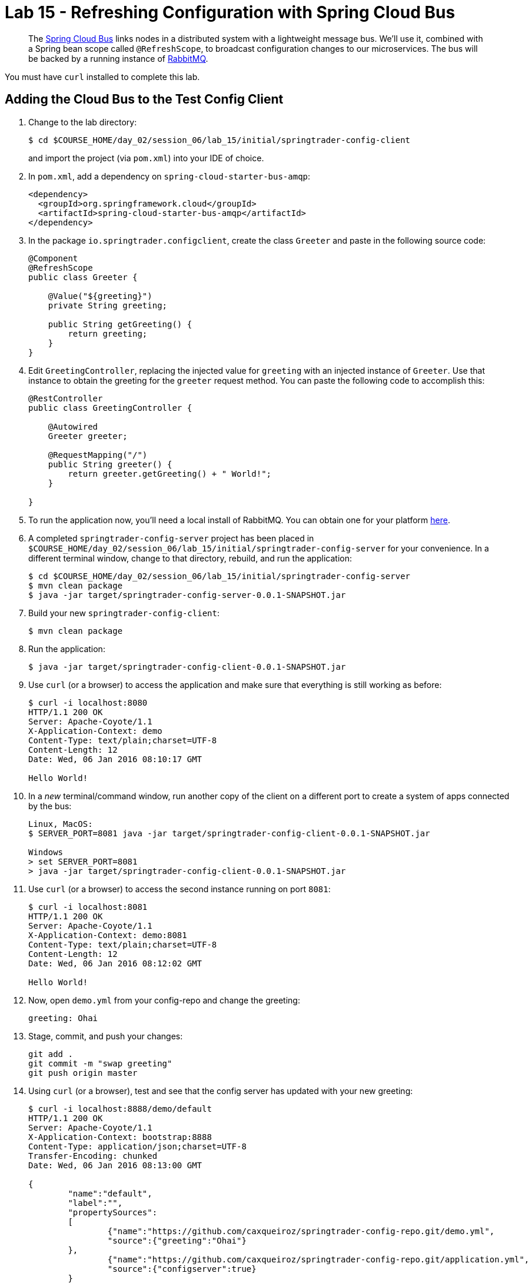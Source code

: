 = Lab 15 - Refreshing Configuration with Spring Cloud Bus

[abstract]
--
The http://cloud.spring.io/spring-cloud-bus/[Spring Cloud Bus] links nodes in a distributed system with a lightweight message bus.
We'll use it, combined with a Spring bean scope called `@RefreshScope`, to broadcast configuration changes to our microservices.
The bus will be backed by a running instance of http://www.rabbitmq.com/[RabbitMQ].
--

You must have `curl` installed to complete this lab.

== Adding the Cloud Bus to the Test Config Client

. Change to the lab directory:
+
----
$ cd $COURSE_HOME/day_02/session_06/lab_15/initial/springtrader-config-client
----
+
and import the project (via `pom.xml`) into your IDE of choice.

. In `pom.xml`, add a dependency on `spring-cloud-starter-bus-amqp`:
+
----
<dependency>
  <groupId>org.springframework.cloud</groupId>
  <artifactId>spring-cloud-starter-bus-amqp</artifactId>
</dependency>
----

. In the package `io.springtrader.configclient`, create the class `Greeter` and paste in the following source code:
+
----
@Component
@RefreshScope
public class Greeter {

    @Value("${greeting}")
    private String greeting;

    public String getGreeting() {
        return greeting;
    }
}
----

. Edit `GreetingController`, replacing the injected value for `greeting` with an injected instance of `Greeter`.
Use that instance to obtain the greeting for the `greeter` request method.
You can paste the following code to accomplish this:
+
----
@RestController
public class GreetingController {

    @Autowired
    Greeter greeter;

    @RequestMapping("/")
    public String greeter() {
        return greeter.getGreeting() + " World!";
    }

}
----

. To run the application now, you'll need a local install of RabbitMQ. You can obtain one for your platform http://www.rabbitmq.com/download.html[here].

. A completed `springtrader-config-server` project has been placed in `$COURSE_HOME/day_02/session_06/lab_15/initial/springtrader-config-server` for your convenience.
In a different terminal window, change to that directory, rebuild, and run the application:
+
----
$ cd $COURSE_HOME/day_02/session_06/lab_15/initial/springtrader-config-server
$ mvn clean package
$ java -jar target/springtrader-config-server-0.0.1-SNAPSHOT.jar
----

. Build your new `springtrader-config-client`:
+
----
$ mvn clean package
----

. Run the application:
+
----
$ java -jar target/springtrader-config-client-0.0.1-SNAPSHOT.jar
----

. Use `curl` (or a browser) to access the application and make sure that everything is still working as before:
+
----
$ curl -i localhost:8080
HTTP/1.1 200 OK
Server: Apache-Coyote/1.1
X-Application-Context: demo
Content-Type: text/plain;charset=UTF-8
Content-Length: 12
Date: Wed, 06 Jan 2016 08:10:17 GMT

Hello World!
----

. In a _new_ terminal/command window, run another copy of the client on a different port to create a system of apps connected by the bus:
+
----
Linux, MacOS:
$ SERVER_PORT=8081 java -jar target/springtrader-config-client-0.0.1-SNAPSHOT.jar

Windows
> set SERVER_PORT=8081
> java -jar target/springtrader-config-client-0.0.1-SNAPSHOT.jar
----

. Use `curl` (or a browser) to access the second instance running on port `8081`:
+
----
$ curl -i localhost:8081
HTTP/1.1 200 OK
Server: Apache-Coyote/1.1
X-Application-Context: demo:8081
Content-Type: text/plain;charset=UTF-8
Content-Length: 12
Date: Wed, 06 Jan 2016 08:12:02 GMT

Hello World!
----

. Now, open `demo.yml` from your config-repo and change the greeting:
+
----
greeting: Ohai
----

. Stage, commit, and push your changes:
+
----
git add .
git commit -m "swap greeting"
git push origin master
----

. Using `curl` (or a browser), test and see that the config server has updated with your new greeting:
+
----
$ curl -i localhost:8888/demo/default
HTTP/1.1 200 OK
Server: Apache-Coyote/1.1
X-Application-Context: bootstrap:8888
Content-Type: application/json;charset=UTF-8
Transfer-Encoding: chunked
Date: Wed, 06 Jan 2016 08:13:00 GMT

{
	"name":"default",
	"label":"",
	"propertySources":
	[
		{"name":"https://github.com/caxqueiroz/springtrader-config-repo.git/demo.yml",
		"source":{"greeting":"Ohai"}
	},
		{"name":"https://github.com/caxqueiroz/springtrader-config-repo.git/application.yml",
		"source":{"configserver":true}
	}
	]
}
----

. Using `curl` (or a browser), show that the greeting *has not* refreshed in the client applications:
+
----
$ curl -i localhost:8080
HTTP/1.1 200 OK
Server: Apache-Coyote/1.1
X-Application-Context: demo
Content-Type: text/plain;charset=UTF-8
Content-Length: 12
Date: Wed, 06 Jan 2016 08:14:27 GMT

Hello World!

$ curl -i localhost:8081
HTTP/1.1 200 OK
Server: Apache-Coyote/1.1
X-Application-Context: demo:8081
Content-Type: text/plain;charset=UTF-8
Content-Length: 12
Date: Wed, 06 Jan 2016 08:14:52 GMT

Hello World!
----

. Now, `POST` a request to the `/bus/refresh` endpoint to trigger a configuration refresh event. You can only do this easily with `curl`:
+
----
$ curl -i -X POST localhost:8080/bus/refresh
HTTP/1.1 200 OK
Server: Apache-Coyote/1.1
X-Application-Context: demo
Content-Length: 0
Date: Wed, 06 Jan 2016 08:15:58 GMT
----

. Using `curl` (or a browser), show that the greeting *has* now refreshed in the client applications:
+
----
$ curl -i localhost:8080
HTTP/1.1 200 OK
Server: Apache-Coyote/1.1
X-Application-Context: demo
Content-Type: text/plain;charset=UTF-8
Content-Length: 11
Date: Wed, 06 Jan 2016 08:16:19 GMT

Ohai World!

$ curl -i localhost:8081
HTTP/1.1 200 OK
Server: Apache-Coyote/1.1
X-Application-Context: demo:8081
Content-Type: text/plain;charset=UTF-8
Content-Length: 11
Date: Wed, 06 Jan 2016 08:16:32 GMT

Ohai World!
----

== Update the Microservices to Use the Cloud Bus

. Create a Pivotal RabbitMQ service to back the Cloud Bus:
+
----
$ cf cs p-rabbitmq standard springtrader-cloud-bus-amqp
Creating service instance springtrader-cloud-bus-amqp in org pivot-cqueiroz / space development as cqueiroz@pivotal.io...
OK
----
+

. In your config repo, update the file `application.yml`, adding a new property:
+
----
configserver: true
bus: false
----
+
We'll use the refresh of this property in each of our microservices' environments to verify that the cloud bus is working.

. Stage, commit, and push your changes:
+
----
git add .
git commit -m "add bus property"
git push origin master
----

. Access the config server using `curl` (or a browser) to make sure the new property exists:
+
----
$ curl -i springtrader-config-server-succinct-electronarcosis.cfapps.pez.pivotal.io/application/default
HTTP/1.1 200 OK
Content-Type: application/json;charset=UTF-8
Date: Mon, 11 Jan 2016 02:20:19 GMT
Server: Apache-Coyote/1.1
X-Application-Context: springtrader-config-server:cloud:8080
X-Cf-Requestid: b5c59a87-e45b-4545-4333-93227b677a20
Content-Length: 178
Connection: close

{
	"name":"default",
	"label":"",
	"propertySources":[
		{
			"name":"https://github.com/caxqueiroz/springtrader-config-repo.git/application.yml",
			"source":{
						"configserver":true,
						"bus":false
			}
		}
	]
}
----

Each of the three microservice projects has been copied into `$COURSE_HOME/day_02/session_06/lab_15/initial`, and are in the state we left them at the end of link:../lab_14/lab_14.adoc[Lab 14].
You can either continue your existing projects or pickup from these copies.

For each project, perform the following steps (we'll do these once for the `springtrader-quotes` project in this guide):

. In `pom.xml`, add a dependency on `spring-cloud-starter-bus-amqp`:
+
----
<dependency>
  <groupId>org.springframework.cloud</groupId>
  <artifactId>spring-cloud-starter-bus-amqp</artifactId>
  <version>1.0.3.RELEASE</version>
</dependency>
----

. In `manifest.yml`, add a binding to `springtrader-cloud-bus-amqp`:
+
----
---
timeout: 180
instances: 1
memory: 1G
env:
    SPRING_PROFILES_ACTIVE: cloud
    JAVA_OPTS: -Djava.security.egd=file:///dev/urandom
applications:
- name: springtrader-quotes
  random-route: true
  path: target/quotes-1.0.0-SNAPSHOT.jar
  services: [ springtrader-quotes-db, springtrader-config-service, springtrader-cloud-bus-amqp ] # <-- ADD THIS!
----
. In `application.yml`, add:
+
----
spring:
	rabbitmq:
		addresses: ${vcap.services.springtrader-cloud-bus-amqp.credentials.uri:amqp://${RABBITMQ_HOST:localhost}:${RABBITMQ_PORT:5672}}
----
. Build the JAR:
+
----
$ mvn package
----

. Push the application:
+
----
$ cf push
...

Showing health and status for app springtrader-quotes in org pivot-cqueiroz / space development as cqueiroz@pivotal.io...
OK

requested state: started
instances: 1/1
usage: 1G x 1 instances
urls: springtrader-quotes-untrafficked-iodism.cfapps.pez.pivotal.io
last uploaded: Mon Jan 11 02:39:17 UTC 2016
stack: cflinuxfs2
buildpack: java-buildpack=v3.3.1-offline-https://github.com/cloudfoundry/java-buildpack.git#063836b java-main java-opts open-jdk-like-jre=1.8.0_65 open-jdk-like-memory-calculator=2.0.0_RELEASE spring-auto-reconfiguration=1.10.0_RELEASE

     state     since                    cpu    memory         disk           details
#0   running   2016-01-11 10:40:05 AM   0.0%   520.1M of 1G   144.3M of 1G
----

. Verify the existence of our new `bus` property using `curl` (or a browser):
+
----
curl -i springtrader-quotes-unrefining-peanuts.cfapps.pez.pivotal.io/env
HTTP/1.1 200 OK
Content-Type: application/json;charset=UTF-8
Date: Mon, 11 Jan 2016 06:31:40 GMT
Server: Apache-Coyote/1.1
X-Application-Context: springtrader-quotes:cloud:0
X-Cf-Requestid: f24371d6-73de-4153-7990-235760316ed0
Connection: close
Transfer-Encoding: chunked

{

...

"configService:https://github.com/caxqueiroz/springtrader-config-repo.git/application.yml": {
  "bus": false,
  "configserver": true
},

...

}
----

Once you've completed these steps for all three microservices, we'll update the `bus` property to `true` and trigger a refresh across all three applications.

. Open `application.yml` from your config-repo and change the `bus` property to true:
+
----
configserver: true
bus: true
----

. Stage, commit, and push your changes:
+
----
git add .
git commit -m "change bus to true"
git push origin master
----

. Using `curl` (or a browser) test and see that the config server has updated with your new greeting:
+
----
curl -i springtrader-config-server-succinct-electronarcosis.cfapps.pez.pivotal.io/application/default
HTTP/1.1 200 OK
Content-Type: application/json;charset=UTF-8
Date: Mon, 11 Jan 2016 06:38:11 GMT
Server: Apache-Coyote/1.1
X-Application-Context: springtrader-config-server:cloud:8080
X-Cf-Requestid: f4329f45-e8e2-4fee-692c-efeb00ad1a5a
Content-Length: 177
Connection: close

{
    "label": "",
    "name": "default",
    "propertySources": [
        {
            "name": "https://github.com/caxqueiroz/springtrader-config-repo.git/application.yml",
            "source": {
                "bus": true,
                "configserver": true
            }
        }
    ]
}
----

. Using `curl`, `POST` a refresh event to the `springtrader-quotes` service:
+
----
$ curl -i -X POST springtrader-quotes-hallucal-splitter.cfapps.pez.pivotal.io/bus/refresh
TTP/1.1 200 OK
Content-Length: 0
Date: Mon, 11 Jan 2016 07:38:45 GMT
Server: Apache-Coyote/1.1
X-Application-Context: springtrader-quotes:cloud:0
X-Cf-Requestid: 7800e32f-da68-4df3-6cfc-8912003e6ac4
Content-Type: text/plain; charset=utf-8
Connection: close
----

. Using `curl` (or a browser), verify that `bus` has updated to `true` across all services:
+
----
$ curl -i springtrader-quotes-hallucal-splitter.cfapps.pez.pivotal.io/env
HTTP/1.1 200 OK
Content-Type: application/json;charset=UTF-8
Date: Mon, 11 Jan 2016 07:39:50 GMT
Server: Apache-Coyote/1.1
X-Application-Context: springtrader-quotes:cloud:0
X-Cf-Requestid: 563501ac-e471-46c3-58d1-40f485b870dd
Connection: close
Transfer-Encoding: chunked

{

...

"configService:https://github.com/caxqueiroz/springtrader-config-repo.git/application.yml": {
  "bus": true,
  "configserver": true
},

...

}

----
